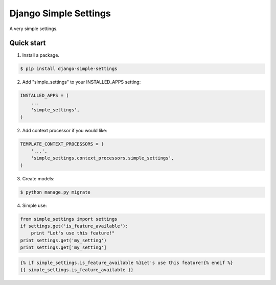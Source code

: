 =====
Django Simple Settings
=====

A very simple settings.

Quick start
-----------

1. Install a package.

.. code-block:: bash

    $ pip install django-simple-settings

2. Add "simple_settings" to your INSTALLED_APPS setting:

.. code-block:: python

    INSTALLED_APPS = (
        ...
        'simple_settings',
    )

2. Add context processor if you would like:

.. code-block:: python

    TEMPLATE_CONTEXT_PROCESSORS = (
        '...',
        'simple_settings.context_processors.simple_settings',
    )

3. Create models:

.. code-block:: bash

    $ python manage.py migrate

4. Simple use:

.. code-block:: python

    from simple_settings import settings
    if settings.get('is_feature_available'):
        print "Let's use this feature!"
    print settings.get('my_setting')
    print settings.get['my_setting']

.. code-block:: html+django

    {% if simple_settings.is_feature_available %}Let's use this feature!{% endif %}
    {{ simple_settings.is_feature_available }}
